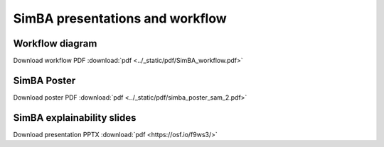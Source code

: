 SimBA presentations and workflow
==========================================================

Workflow diagram
----------------------------------
.. image:: ../_static/img/simba_workflow.png
  :width: 1000
  :align: center

Download workflow PDF :download:`pdf <../_static/pdf/SimBA_workflow.pdf>`


SimBA Poster
----------------------------------
.. image:: ../_static/img/simba_sam_poster_2.webp
  :width: 1000
  :align: center

Download poster PDF :download:`pdf <../_static/pdf/simba_poster_sam_2.pdf>`


SimBA explainability slides
----------------------------------
.. image:: ../_static/img/explainability_slide.webp
  :width: 1000
  :align: center
  :target: https://osf.io/f9ws3/


Download presentation PPTX :download:`pdf <https://osf.io/f9ws3/>`